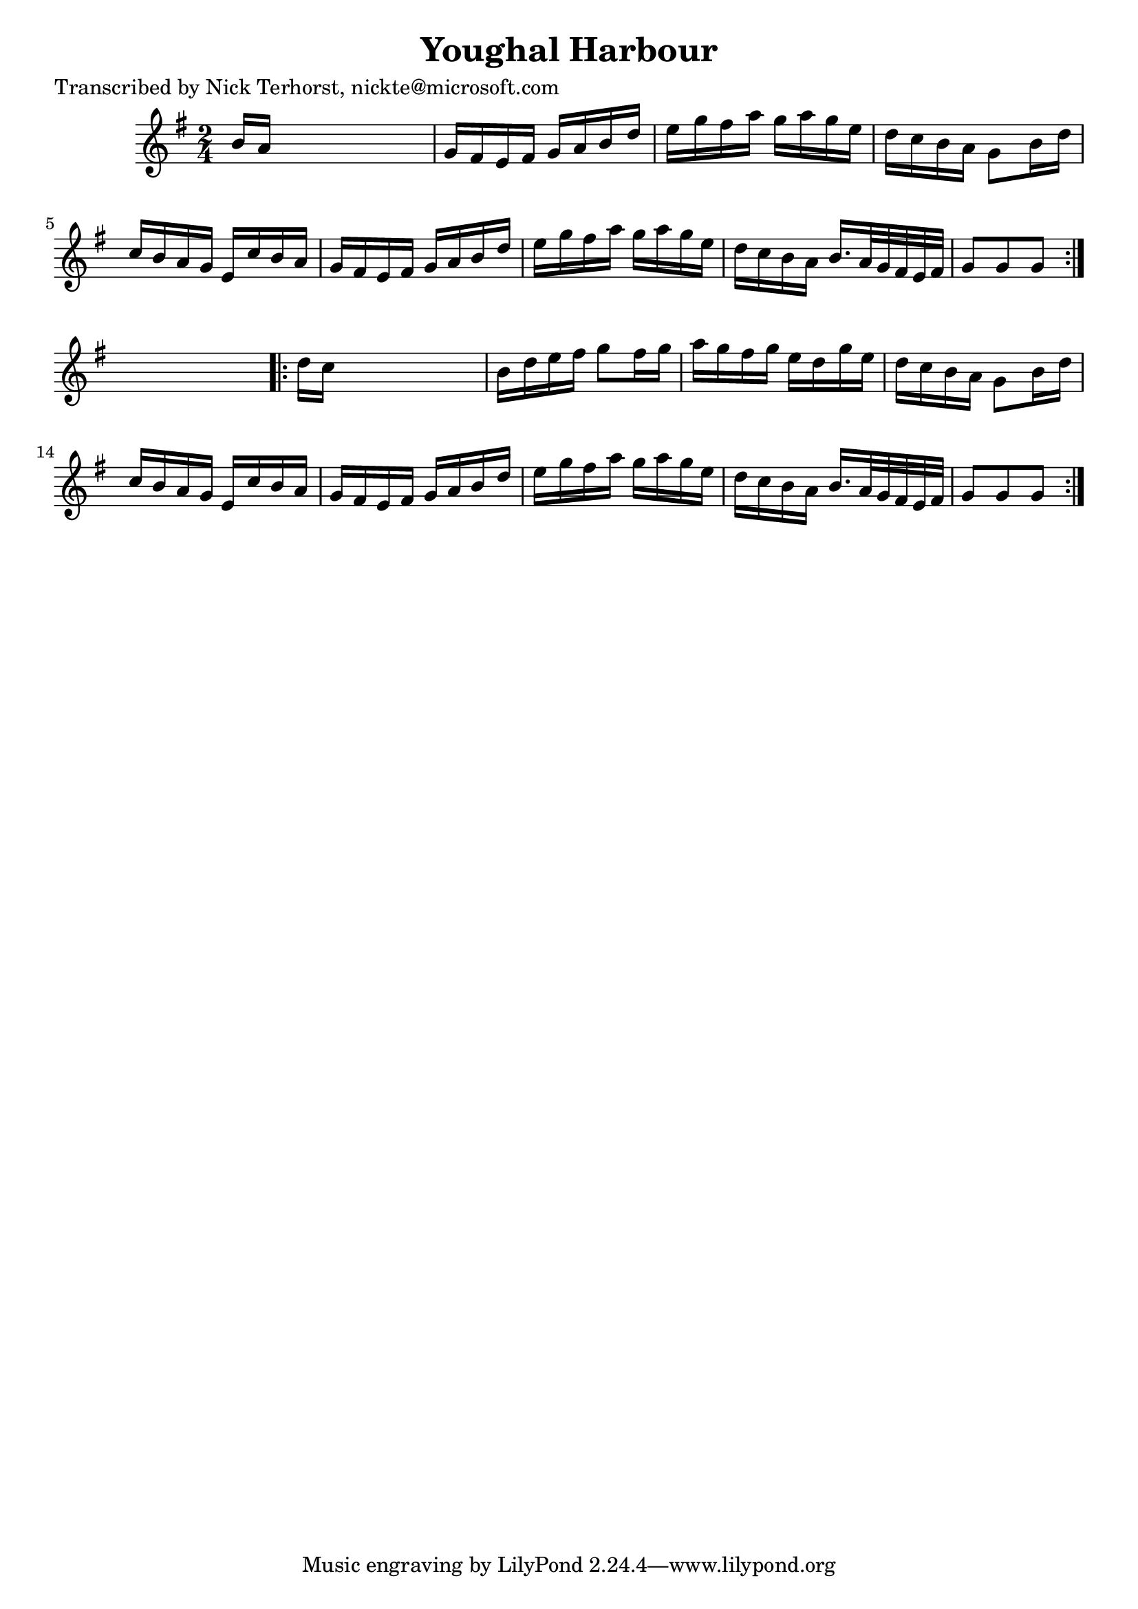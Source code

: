 
\version "2.16.2"
% automatically converted by musicxml2ly from xml/1633_nt.xml

%% additional definitions required by the score:
\language "english"


\header {
    poet = "Transcribed by Nick Terhorst, nickte@microsoft.com"
    encoder = "abc2xml version 63"
    encodingdate = "2015-01-25"
    title = "Youghal Harbour"
    }

\layout {
    \context { \Score
        autoBeaming = ##f
        }
    }
PartPOneVoiceOne =  \relative b' {
    \repeat volta 2 {
        \key g \major \time 2/4 b16 [ a16 ] s4. | % 2
        g16 [ fs16 e16 fs16 ] g16 [ a16 b16 d16 ] | % 3
        e16 [ g16 fs16 a16 ] g16 [ a16 g16 e16 ] | % 4
        d16 [ c16 b16 a16 ] g8 [ b16 d16 ] | % 5
        c16 [ b16 a16 g16 ] e16 [ c'16 b16 a16 ] | % 6
        g16 [ fs16 e16 fs16 ] g16 [ a16 b16 d16 ] | % 7
        e16 [ g16 fs16 a16 ] g16 [ a16 g16 e16 ] | % 8
        d16 [ c16 b16 a16 ] b16. [ a32 g32 fs32 e32 fs32 ] | % 9
        g8 [ g8 g8 ] }
    s8 \repeat volta 2 {
        | \barNumberCheck #10
        d'16 [ c16 ] s4. | % 11
        b16 [ d16 e16 fs16 ] g8 [ fs16 g16 ] | % 12
        a16 [ g16 fs16 g16 ] e16 [ d16 g16 e16 ] | % 13
        d16 [ c16 b16 a16 ] g8 [ b16 d16 ] | % 14
        c16 [ b16 a16 g16 ] e16 [ c'16 b16 a16 ] | % 15
        g16 [ fs16 e16 fs16 ] g16 [ a16 b16 d16 ] | % 16
        e16 [ g16 fs16 a16 ] g16 [ a16 g16 e16 ] | % 17
        d16 [ c16 b16 a16 ] b16. [ a32 g32 fs32 e32 fs32 ] | % 18
        g8 [ g8 g8 ] }
    }


% The score definition
\score {
    <<
        \new Staff <<
            \context Staff << 
                \context Voice = "PartPOneVoiceOne" { \PartPOneVoiceOne }
                >>
            >>
        
        >>
    \layout {}
    % To create MIDI output, uncomment the following line:
    %  \midi {}
    }

